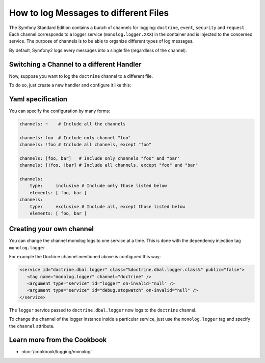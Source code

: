 .. index::
   single: Logging

How to log Messages to different Files
======================================

.. versionadded:: 2.1
    The ability to specify channels for a specific handler was added to
    the MonologBundle for Symfony 2.1.

The Symfony Standard Edition contains a bunch of channels for logging: ``doctrine``,
``event``, ``security`` and ``request``. Each channel corresponds to a logger
service (``monolog.logger.XXX``) in the container and is injected to the
concerned service. The purpose of channels is to be able to organize different
types of log messages.

By default, Symfony2 logs every messages into a single file (regardless of
the channel).

Switching a Channel to a different Handler
------------------------------------------

Now, suppose you want to log the ``doctrine`` channel to a different file.

To do so, just create a new handler and configure it like this:

.. configuration-block::

    .. code-block:: yaml

        monolog:
            handlers:
                main:
                    type: stream
                    path: /var/log/symfony.log
                    channels: !doctrine
                doctrine:
                    type: stream
                    path: /var/log/doctrine.log
                    channels: doctrine

    .. code-block:: xml

        <monolog:config>
            <monolog:handlers>
                <monolog:handler name="main" type="stream" path="/var/log/symfony.log">
                    <monolog:channels>
                        <type>exclusive</type>
                        <channel>doctrine</channel>
                    </monolog:channels>
                </monolog:handler>

                <monolog:handler name="doctrine" type="stream" path="/var/log/doctrine.log" />
                    <monolog:channels>
                        <type>inclusive</type>
                        <channel>doctrine</channel>
                    </monolog:channels>
                </monolog:handler>
            </monolog:handlers>
        </monolog:config>

Yaml specification
------------------

You can specify the configuration by many forms:

.. code-block:: yaml

    channels: ~    # Include all the channels

    channels: foo  # Include only channel "foo"
    channels: !foo # Include all channels, except "foo"

    channels: [foo, bar]   # Include only channels "foo" and "bar"
    channels: [!foo, !bar] # Include all channels, except "foo" and "bar"

    channels:
        type:     inclusive # Include only those listed below
        elements: [ foo, bar ]
    channels:
        type:     exclusive # Include all, except those listed below
        elements: [ foo, bar ]

Creating your own channel
-------------------------

You can change the channel monolog logs to one service at a time. This is done with the dependency injection tag ``monolog.logger``.

For example the Doctrine channel mentioned above is configured this way:

.. code-block:: xml

   <service id="doctrine.dbal.logger" class="%doctrine.dbal.logger.class%" public="false">
      <tag name="monolog.logger" channel="doctrine" />
      <argument type="service" id="logger" on-invalid="null" />
      <argument type="service" id="debug.stopwatch" on-invalid="null" />
   </service>

The ``logger`` service passed to ``doctrine.dbal.logger`` now logs to the ``doctrine`` channel.

To change the channel of the logger instance inside a particular service, just use the ``monolog.logger`` tag and specify the ``channel`` attribute.

Learn more from the Cookbook
----------------------------

* :doc:`/cookbook/logging/monolog`
